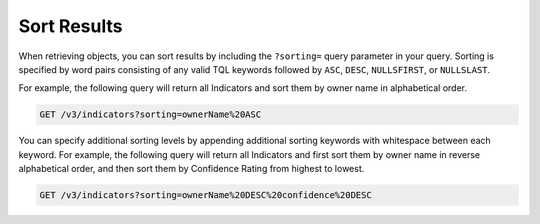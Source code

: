 Sort Results
------------

When retrieving objects, you can sort results by including the ``?sorting=`` query parameter in your query. Sorting is specified by word pairs consisting of any valid TQL keywords followed by ``ASC``, ``DESC``, ``NULLSFIRST``, or ``NULLSLAST``.

For example, the following query will return all Indicators and sort them by owner name in alphabetical order.

.. code::

    GET /v3/indicators?sorting=ownerName%20ASC

You can specify additional sorting levels by appending additional sorting keywords with whitespace between each keyword. For example, the following query will return all Indicators and first sort them by owner name in reverse alphabetical order, and then sort them by Confidence Rating from highest to lowest.

.. code::

    GET /v3/indicators?sorting=ownerName%20DESC%20confidence%20DESC
